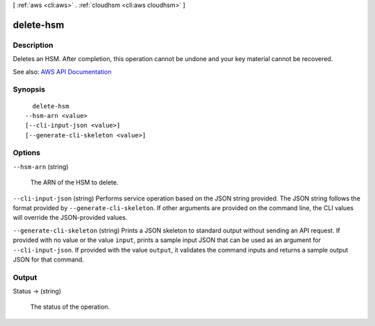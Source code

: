 [ :ref:`aws <cli:aws>` . :ref:`cloudhsm <cli:aws cloudhsm>` ]

.. _cli:aws cloudhsm delete-hsm:


**********
delete-hsm
**********



===========
Description
===========



Deletes an HSM. After completion, this operation cannot be undone and your key material cannot be recovered.



See also: `AWS API Documentation <https://docs.aws.amazon.com/goto/WebAPI/cloudhsm-2014-05-30/DeleteHsm>`_


========
Synopsis
========

::

    delete-hsm
  --hsm-arn <value>
  [--cli-input-json <value>]
  [--generate-cli-skeleton <value>]




=======
Options
=======

``--hsm-arn`` (string)


  The ARN of the HSM to delete.

  

``--cli-input-json`` (string)
Performs service operation based on the JSON string provided. The JSON string follows the format provided by ``--generate-cli-skeleton``. If other arguments are provided on the command line, the CLI values will override the JSON-provided values.

``--generate-cli-skeleton`` (string)
Prints a JSON skeleton to standard output without sending an API request. If provided with no value or the value ``input``, prints a sample input JSON that can be used as an argument for ``--cli-input-json``. If provided with the value ``output``, it validates the command inputs and returns a sample output JSON for that command.



======
Output
======

Status -> (string)

  

  The status of the operation.

  

  

